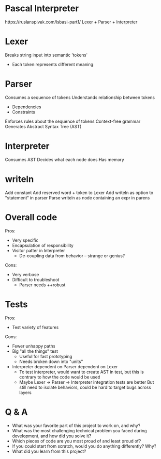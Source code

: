 * Pascal Interpreter
  https://ruslanspivak.com/lsbasi-part1/
  Lexer + Parser + Interpreter
* Lexer
  Breaks string input into semantic 'tokens'
  - Each token represents different meaning
* Parser
  Consumes a sequence of tokens
  Understands relationship between tokens
  - Dependencies
  - Constraints
  Enforces rules about the sequence of tokens
  Context-free grammar
  Generates Abstract Syntax Tree (AST)
* Interpreter
  Consumes AST
  Decides what each node does
  Has memory
* writeln
  Add constant
  Add reserved word + token to Lexer
  Add writeln as option to "statement" in parser
  Parse writeln as node containing an expr in parens
* Overall code
  Pros:
  - Very specific
  - Encapsulation of responsibility
  - Visitor patter in Interpreter
    - De-coupling data from behavior -- strange or genius?
  Cons:
  - Very verbose
  - Difficult to troubleshoot
    - Parser needs ++robust
* Tests
  Pros:
  - Test variety of features
  Cons:
  - Fewer unhappy paths
  - Big "all the things" test
    - Useful for fast prototyping
    - Needs broken down into "units"
  - Interpreter dependent on Parser dependent on Lexer
    - To test interpreter, would want to create AST in test,
      but this is contrary to how the code would be used
    - Maybe Lexer -> Parser -> Interpreter integration tests are better
      But still need to isolate behaviors, could be hard to target bugs across layers
* Q & A
  - What was your favorite part of this project to work on, and why?
  - What was the most challenging technical problem you faced during development, and how did you solve it?
  - Which pieces of code are you most proud of and least proud of?
  - If you could start from scratch, would you do anything differently? Why?
  - What did you learn from this project?
